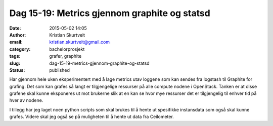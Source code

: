 Dag 15-19: Metrics gjennom graphite og statsd
#############################################
:date: 2015-05-02 14:05
:author: Kristian Skurtveit
:email:	kristian.skurtveit@gmail.com
:category: bachelorprosjekt
:tags: grafer, graphite
:slug: dag-15-19-metrics-gjennom-graphite-og-statsd
:status: published

Har gjennom hele uken eksperimentert med å lage metrics utav loggene som
kan sendes fra logstash til Graphite for grafing. Det som kan grafes så
langt er tilgjengelige ressurser på alle compute nodene i OpenStack.
Tanken er at disse grafene skal kunne eksponeres ut mot brukerne slik at
en kan se hvor mye ressurser det er tilgjengelig til enhver tid på hver
av nodene.

I tillegg har jeg laget noen python scripts som skal brukes til å hente
ut spesifikke instansdata som også skal kunne grafes. Videre skal jeg
også se på muligheten til å hente ut data fra Ceilometer.
